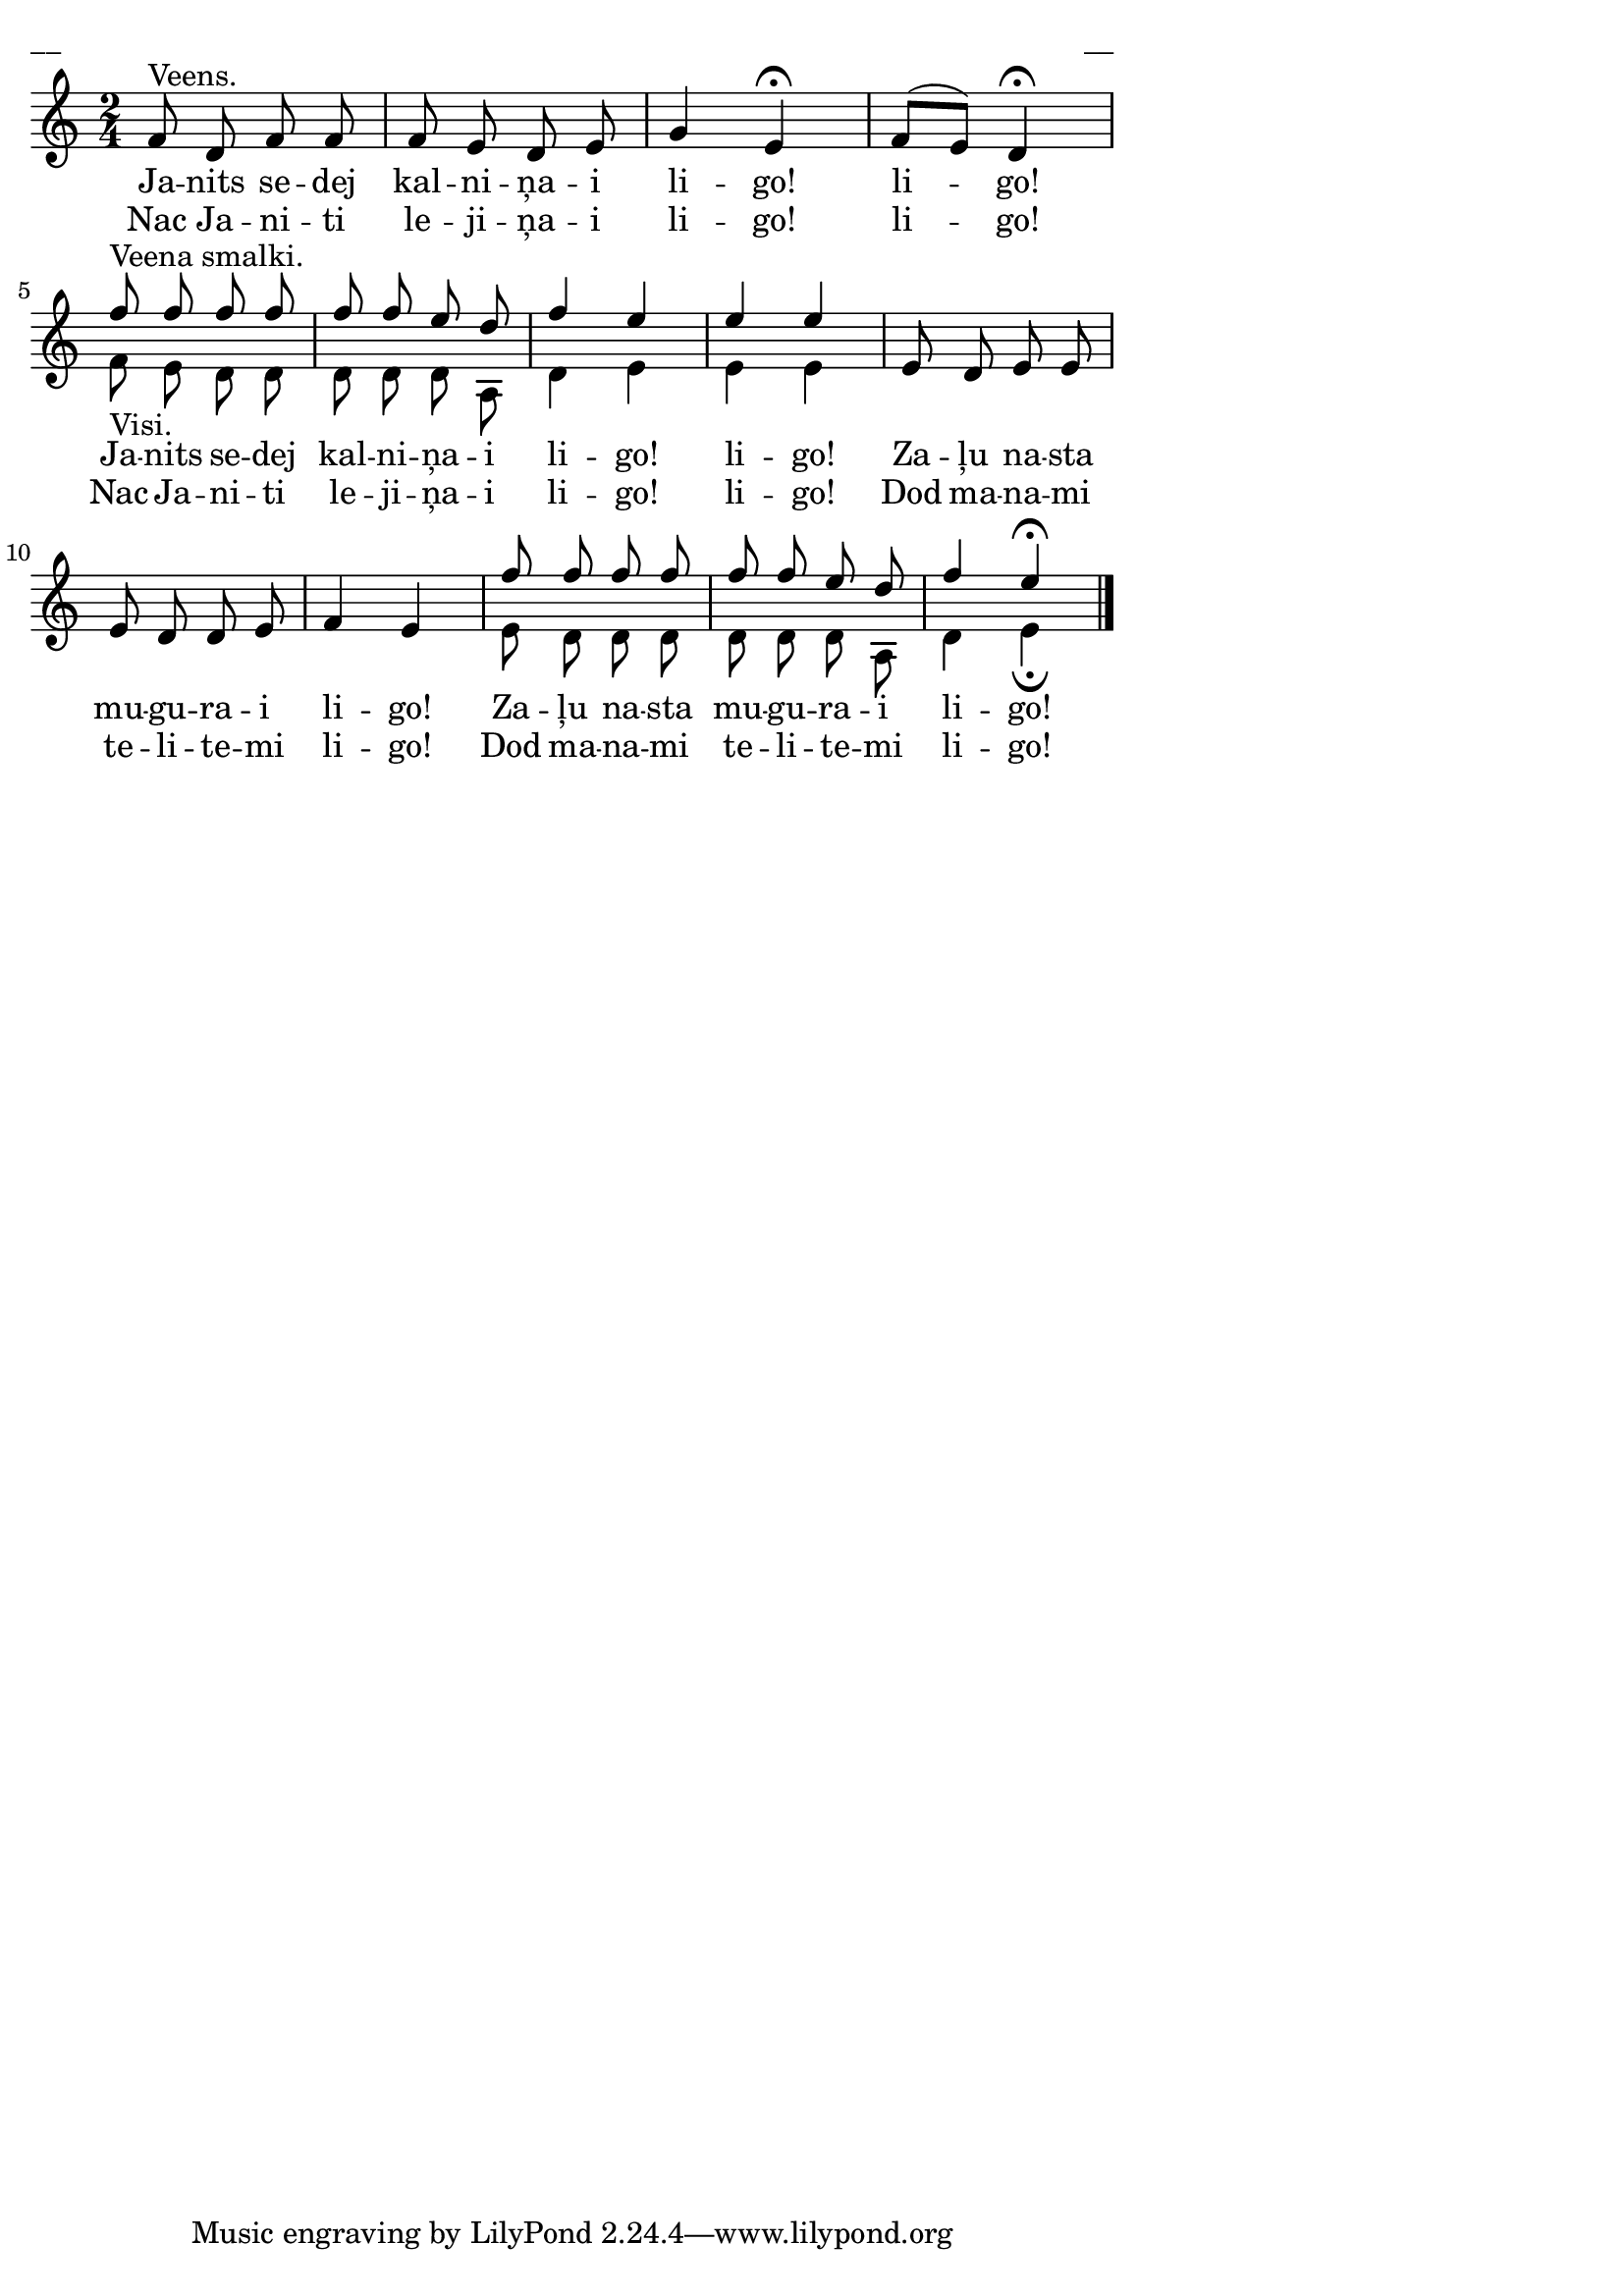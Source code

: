 \version "2.13.18"
#(ly:set-option 'crop #t)

\paper {
line-width = 14\cm
left-margin = 0.4\cm
between-system-padding = 0.1\cm
between-system-space = 0.1\cm
}
\layout {
indent = #0
ragged-last = ##f
}

voiceA = \relative c' {
\clef "treble"
\key c \major
\time 2/4
f8^"Veens." d f f | f e d e | g4 e\fermata | f8[( e]) d4\fermata | \break
f'8^"Veena smalki."_"Visi." f f f | f f e d | f4 e | e e | \oneVoice e,8 d e e | \break
e d d e | f4 e | \voiceOne f'8 f f f | f f e d | f4 e\fermata
\bar "|."
}


voiceB = \relative c' {
\clef "treble"
\key c \major
\time 2/4
s2 | s2 | s2 | s2 |
f8 e d d | d d d a | d4 e | e e | s2 |
s2 | s2 | e8 d d d | d d d a | d4 e\fermata
}

lyricAA = \lyricmode {
Ja -- nits se -- dej kal -- ni -- ņa -- i li -- go! li -- go!
Ja -- nits se -- dej kal -- ni -- ņa -- i li -- go! li -- go!
Za -- ļu na -- sta mu -- gu -- ra -- i li -- go!
Za -- ļu na -- sta mu -- gu -- ra -- i li -- go!
}

lyricAB = \lyricmode {
Nac Ja -- ni -- ti le -- ji -- ņa -- i li -- go! li -- go!
Nac Ja -- ni -- ti le -- ji -- ņa -- i li -- go! li -- go!
Dod ma -- na -- mi te -- li -- te -- mi li -- go!
Dod ma -- na -- mi te -- li -- te -- mi li -- go!
}

fullScore = <<
\new Staff {
<<
\new Voice = "voiceA" { \voiceOne \autoBeamOff \voiceA }
\new Voice = "voiceB" { \voiceTwo \autoBeamOff \voiceB }
\new Lyrics \lyricsto "voiceA" \lyricAA
\new Lyrics \lyricsto "voiceA" \lyricAB
>>
}
>>

\score {
\fullScore
\header { piece = "__" opus = "__" }
}
